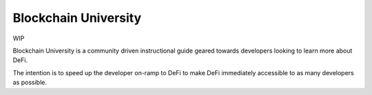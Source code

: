 =====================
Blockchain University
=====================

WIP  

Blockchain University is a community driven instructional guide geared towards developers looking to learn more about DeFi.  

The intention is to speed up the developer on-ramp to DeFi to make DeFi immediately accessible to as many developers as possible.

.. raw:: html

    <div style="font-size: 24px; margin-bottom: 24px"><a href="https://discord.gg/hc9TAehk" target="_blank">Come say hello 👋</a></div>

